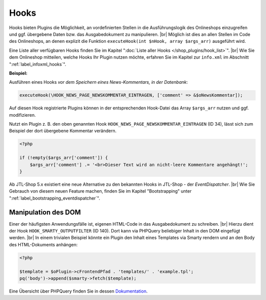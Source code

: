 Hooks
=====

.. |br| raw:: html

   <br />

Hooks bieten Plugins die Möglichkeit, an vordefinierten Stellen in die Ausführungslogik des Onlineshops einzugreifen
und ggf. übergebene Daten bzw. das Ausgabedokument zu manipulieren. |br|
Möglich ist dies an allen Stellen im Code des Onlineshops, an denen explizit die Funktion
``executeHook(int $nHook, array $args_arr)`` ausgeführt wird.

Eine Liste aller verfügbaren Hooks finden Sie im Kapitel ":doc:`Liste aller Hooks </shop_plugins/hook_list>`". |br|
Wie Sie dem Onlineshop mitteilen, welche Hooks Ihr Plugin nutzen möchte, erfahren Sie im Kapitel zur ``info.xml``
im Abschnitt ":ref:`label_infoxml_hooks`".

**Beispiel:**

Ausführen eines Hooks *vor dem Speichern eines News-Kommentars, in der Datenbank*:

.. code-block:: php

    executeHook(\HOOK_NEWS_PAGE_NEWSKOMMENTAR_EINTRAGEN, ['comment' => &$oNewsKommentar]);

Auf diesen Hook registrierte Plugins können in der entsprechenden Hook-Datei das Array ``$args_arr`` nutzen
und ggf. modifizieren.

Nutzt ein Plugin z. B. den oben genannten Hook ``HOOK_NEWS_PAGE_NEWSKOMMENTAR_EINTRAGEN`` (ID 34), lässt sich
zum Beispiel der dort übergebene Kommentar verändern.

.. code-block:: php

    <?php

    if (!empty($args_arr['comment']) {
        $args_arr['comment'] .= '<br>Dieser Text wird an nicht-leere Kommentare angehängt!';
    }

Ab JTL-Shop 5.x existiert eine neue Alternative zu den bekannten Hooks in JTL-Shop - der *EventDispatcher*. |br|
Wie Sie Gebrauch von diesem neuen Feature machen, finden Sie im Kapitel "Bootstrapping"
unter ":ref:`label_bootstrapping_eventdispatcher`".

Manipulation des DOM
--------------------

Einer der häufigsten Anwendungsfälle ist, eigenen HTML-Code in das Ausgabedokument zu schreiben. |br|
Hierzu dient der Hook ``HOOK_SMARTY_OUTPUTFILTER`` (ID 140). Dort kann via PHPQuery beliebiger Inhalt in den DOM
eingefügt werden. |br|
In einem trivialen Beispiel könnte ein Plugin den Inhalt eines Templates via Smarty rendern und
an den Body des HTML-Dokuments anhängen:

.. code-block:: php

    <?php

    $template = $oPlugin->cFrontendPfad . 'templates/' . 'example.tpl';
    pq('body')->append($smarty->fetch($template);


Eine Übersicht über PHPQuery finden Sie in dessen `Dokumentation <https://code.google.com/archive/p/phpquery>`_.
